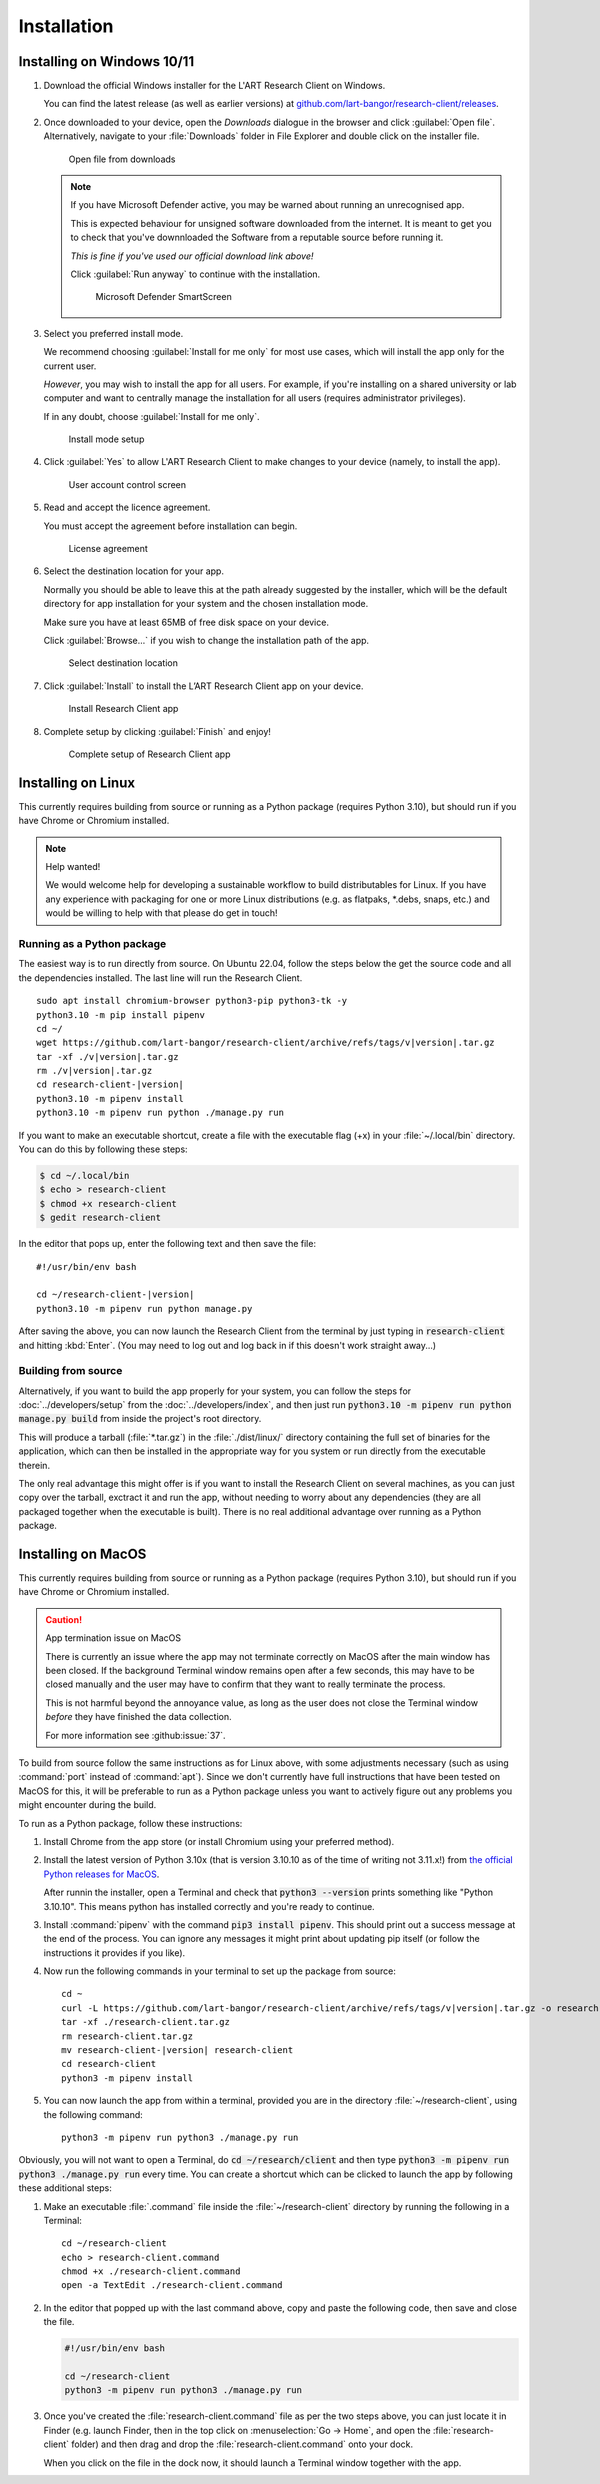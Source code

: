 Installation
============

Installing on Windows 10/11
---------------------------

#. Download the official Windows installer for the L'ART Research Client on Windows.

   You can find the latest release (as well as earlier versions) at
   `github.com/lart-bangor/research-client/releases <https://github.com/lart-bangor/research-client/releases>`_.

#. Once downloaded to your device, open the *Downloads* dialogue in the browser and click :guilabel:`Open file`.
   Alternatively, navigate to your :file:`Downloads` folder in File Explorer and double click on the installer file.

   .. figure:: figures/users_install_open_from_downloads.png
      :name: users_install_open_from_downloads
      :width: 400
      :alt: Screenshot of Windows download dialogue showing the downloaded installer file.

      Open file from downloads

   .. note::

      If you have Microsoft Defender active, you may be warned about running an unrecognised app.
      
      This is expected behaviour for unsigned software downloaded from the internet. It is meant to get you to
      check that you've downnloaded the Software from a reputable source before running it.
      
      *This is fine if you've used our official download link above!*
      
      Click :guilabel:`Run anyway` to continue with the installation.

      .. figure:: figures/microsoft_defender_smartscreen.png
         :width: 400
         :alt: An image of protection message from Windows taken from Microsoft Defender Smartscreen.

         Microsoft Defender SmartScreen

#. Select you preferred install mode.

   We recommend choosing :guilabel:`Install for me only` for most use cases, which
   will install the app only for the current user.
   
   *However*, you may wish to install the app for all users. For example, if you're installing on a
   shared university or lab computer and want to centrally manage the installation for all users
   (requires administrator privileges).

   If in any doubt, choose :guilabel:`Install for me only`.

   .. figure:: figures/user_install_mode_setup.png
      :width: 400
      :alt: Screenshot of selecting an install mode for users

      Install mode setup

#. Click :guilabel:`Yes` to allow L'ART Research Client to make changes to your device
   (namely, to install the app).

   .. figure:: figures/user_account_control_screen.png
      :width: 400
      :alt: Screenshot of User Account Control Screen.

      User account control screen

#. Read and accept the licence agreement.

   You must accept the agreement before installation can begin.

   .. figure:: figures/user_install_license_agreement.png
      :width: 400
      :alt: Screenshot of setup screen for the License agreement.

      License agreement

#. Select the destination location for your app.

   Normally you should be able to leave this at the path already suggested by the installer,
   which will be the default directory for app installation for your system and the chosen
   installation mode.
   
   Make sure you have at least 65MB of free disk space on your device.
   
   Click :guilabel:`Browse...` if you wish to change the installation path of the app.  

   .. figure:: figures/user_install_destination_location.png
      :width: 400
      :alt: Screenshot of setup screen requesting the user to select a destination location

      Select destination location

#. Click :guilabel:`Install` to install the L’ART Research Client app on your device. 

   .. figure:: figures/user_install_research_client.png
      :width: 400
      :alt: Screenshot of application ready for installation.

      Install Research Client app

#. Complete setup by clicking :guilabel:`Finish` and enjoy!

   .. figure:: figures/complete_setup_research_client.png
      :width: 400
      :alt: Screenshot of completing the L'ART Research Client Setup Wizard

      Complete setup of Research Client app


Installing on Linux
-------------------

This currently requires building from source or running as a Python package (requires Python 3.10),
but should run if you have Chrome or Chromium installed.

.. note:: Help wanted!

   We would welcome help for developing a sustainable workflow to build distributables for Linux.
   If you have any experience with packaging for one or more Linux distributions (e.g. as flatpaks,
   \*.debs, snaps, etc.) and would be willing to help with that please do get in touch!



Running as a Python package
^^^^^^^^^^^^^^^^^^^^^^^^^^^

The easiest way is to run directly from source. On Ubuntu 22.04, follow the steps below the get
the source code and all the dependencies installed. The last line will run the Research Client.

.. parsed-literal::

   sudo apt install chromium-browser python3-pip python3-tk -y
   python3.10 -m pip install pipenv
   cd ~/
   wget https\ :/\ |github_refs_tags_url|\ |version|\ .tar.gz
   tar -xf ./v\ |version|\ .tar.gz
   rm ./v\ |version|\ .tar.gz
   cd research-client-|version|
   python3.10 -m pipenv install
   python3.10 -m pipenv run python ./manage.py run

.. |github_refs_tags_url| replace:: /github.com/lart-bangor/research-client/archive/refs/tags/v

If you want to make an executable shortcut, create a file with the executable flag (+x) in your
:file:`~/.local/bin` directory. You can do this by following these steps:

.. code-block:: console

   $ cd ~/.local/bin
   $ echo > research-client
   $ chmod +x research-client
   $ gedit research-client

In the editor that pops up, enter the following text and then save the file:

.. parsed-literal::

   #!/usr/bin/env bash

   cd ~/research-client-|version|
   python3.10 -m pipenv run python manage.py


After saving the above, you can now launch the Research Client from the terminal by
just typing in :code:`research-client` and hitting :kbd:`Enter`. (You may need to
log out and log back in if this doesn't work straight away...)


Building from source
^^^^^^^^^^^^^^^^^^^^

Alternatively, if you want to build the app properly for your system, you can
follow the steps for :doc:`../developers/setup` from the :doc:`../developers/index`,
and then just run :code:`python3.10 -m pipenv run python manage.py build` from
inside the project's root directory.

This will produce a tarball (:file:`*.tar.gz`) in the :file:`./dist/linux/`
directory containing the full set of binaries for the application, which can then
be installed in the appropriate way for you system or run directly from the
executable therein.

The only real advantage this might offer is if you want to install the
Research Client on several machines, as you can just copy over the tarball,
exctract it and run the app, without needing to worry about any dependencies
(they are all packaged together when the executable is built). There is no
real additional advantage over running as a Python package.



Installing on MacOS
-------------------

This currently requires building from source or running as a Python package (requires Python 3.10),
but should run if you have Chrome or Chromium installed.

.. caution:: App termination issue on MacOS

   There is currently an issue where the app may not terminate correctly on MacOS after the main
   window has been closed. If the background Terminal window remains open after a few seconds, this
   may have to be closed manually and the user may have to confirm that they want to really terminate
   the process.

   This is not harmful beyond the annoyance value, as long as the user does not close the Terminal
   window *before* they have finished the data collection.

   For more information see :github:issue:`37`.


To build from source follow the same instructions as for Linux above, with some adjustments necessary
(such as using :command:`port` instead of :command:`apt`). Since we don't currently have full
instructions that have been tested on MacOS for this, it will be preferable to run as a Python
package unless you want to actively figure out any problems you might encounter during the build.

To run as a Python package, follow these instructions:

#. Install Chrome from the app store (or install Chromium using your preferred method).

#. Install the latest version of Python 3.10x (that is version 3.10.10 as of the time of
   writing not 3.11.x!) from `the official Python releases for MacOS <https://www.python.org/downloads/macos/>`_.

   After runnin the installer, open a Terminal and check that :code:`python3 --version`
   prints something like "Python 3.10.10". This means python has installed correctly and
   you're ready to continue.

#. Install :command:`pipenv` with the command :code:`pip3 install pipenv`. This should
   print out a success message at the end of the process. You can ignore any messages it
   might print about updating pip itself (or follow the instructions it provides if you like).

#. Now run the following commands in your terminal to set up the package from source:

   .. parsed-literal::

      cd ~
      curl -L https\ :/\ |github_refs_tags_url|\ |version|\ .tar.gz -o research-client.tar.gz
      tar -xf ./research-client.tar.gz
      rm research-client.tar.gz
      mv research-client-|version| research-client
      cd research-client
      python3 -m pipenv install

#. You can now launch the app from within a terminal, provided you are in the directory
   :file:`~/research-client`, using the following command:
   
   .. parsed-literal::

      python3 -m pipenv run python3 ./manage.py run


Obviously, you will not want to open a Terminal, do :code:`cd ~/research/client` and then
type :code:`python3 -m pipenv run python3 ./manage.py run` every time. You can create
a shortcut which can be clicked to launch the app by following these additional steps:

#. Make an executable :file:`.command` file inside the :file:`~/research-client` directory
   by running the following in a Terminal:

   .. parsed-literal::

      cd ~/research-client
      echo > research-client.command
      chmod +x ./research-client.command
      open -a TextEdit ./research-client.command

#. In the editor that popped up with the last command above, copy and paste the following
   code, then save and close the file.

   .. code-block:: bash

      #!/usr/bin/env bash

      cd ~/research-client
      python3 -m pipenv run python3 ./manage.py run

#. Once you've created the :file:`research-client.command` file as per the two steps above,
   you can just locate it in Finder (e.g. launch Finder, then in the top click on
   :menuselection:`Go -> Home`, and open the :file:`research-client` folder) and then drag
   and drop the :file:`research-client.command` onto your dock.

   When you click on the file in the dock now, it should launch a Terminal window together
   with the app.

